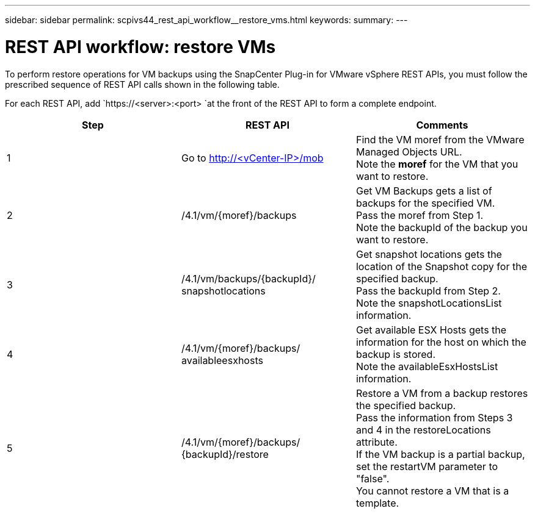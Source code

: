 ---
sidebar: sidebar
permalink: scpivs44_rest_api_workflow__restore_vms.html
keywords:
summary:
---

= REST API workflow: restore VMs
:hardbreaks:
:nofooter:
:icons: font
:linkattrs:
:imagesdir: ./media/

//
// This file was created with NDAC Version 2.0 (August 17, 2020)
//
// 2020-09-09 12:24:28.714997
//

[.lead]
To perform restore operations for VM backups using the SnapCenter Plug-in for VMware vSphere REST APIs, you must follow the prescribed sequence of REST API calls shown in the following table.

For each REST API, add `https://<server>:<port> `at the front of the REST API to form a complete endpoint.

|===
|Step |REST API |Comments

|1
|Go to http://<vCenter-IP>/mob
|Find the VM moref from the VMware Managed Objects URL.
Note the *moref* for the VM that you want to restore.
|2
|/4.1/vm/{moref}/backups
|Get VM Backups gets a list of backups for the specified VM.
Pass the moref from Step 1.
Note the backupId of the backup you want to restore.
|3
|/4.1/vm/backups/{backupId}/
snapshotlocations
|Get snapshot locations gets the location of the Snapshot copy for the specified backup.
Pass the backupId from Step 2.
Note the snapshotLocationsList information.
|4
|/4.1/vm/{moref}/backups/
availableesxhosts
|Get available ESX Hosts gets the information for the host on which the backup is stored.
Note the availableEsxHostsList information.
|5
|/4.1/vm/{moref}/backups/
{backupId}/restore
|Restore a VM from a backup restores the specified backup.
Pass the information from Steps 3 and 4 in the restoreLocations attribute.
If the VM backup is a partial backup, set the restartVM parameter to "false".
You cannot restore a VM that is a template.
|===
